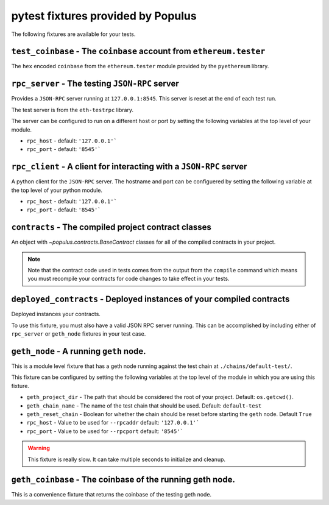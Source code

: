 pytest fixtures provided by Populus
=======================================

The following fixtures are available for your tests.

``test_coinbase`` - The ``coinbase`` account from ``ethereum.tester``
--------------------------------------------------------------------

The ``hex`` encoded ``coinbase`` from the ``ethereum.tester`` module
provided by the ``pyethereum`` library.


``rpc_server`` - The testing ``JSON-RPC`` server
------------------------------------------------

Provides a ``JSON-RPC`` server running at ``127.0.0.1:8545``.  This server is
reset at the end of each test run.

The test server is from the ``eth-testrpc`` library.

The server can be configured to run on a different host or port by setting the
following variables at the top level of your module.

* ``rpc_host`` - default: ``'127.0.0.1'```
* ``rpc_port`` - default: ``'8545'```


``rpc_client`` - A client for interacting with a ``JSON-RPC`` server
--------------------------------------------------------------------

A python client for the ``JSON-RPC`` server.  The hostname and port can be
configuered by setting the following variable at the top level of your python
module.

* ``rpc_host`` - default: ``'127.0.0.1'```
* ``rpc_port`` - default: ``'8545'```


``contracts`` - The compiled project contract classes
-----------------------------------------------------

An object with `~populus.contracts.BaseContract` classes for all of the
compiled contracts in your project.

.. note::

    Note that the contract code used in tests comes from the output from the
    ``compile`` command which means you must recompile your contracts for code
    changes to take effect in your tests.


``deployed_contracts`` - Deployed instances of your compiled contracts
----------------------------------------------------------------------

Deployed instances your contracts.

To use this fixture, you must also have a valid JSON RPC server running.  This
can be accomplished by including either of ``rpc_server`` or ``geth_node``
fixtures in your test case.


``geth_node`` - A running ``geth`` node.
----------------------------------------

This is a module level fixture that has a geth node running against the test
chain at ``./chains/default-test/``.

This fixture can be configured by setting the following variables at the top
level of the module in which you are using this fixture.

* ``geth_project_dir`` - The path that should be considered the root of your
  project.  Default: ``os.getcwd()``.
* ``geth_chain_name`` - The name of the test chain that should be used.
  Default: ``default-test``
* ``geth_reset_chain`` - Boolean for whether the chain should be reset before
  starting the ``geth`` node.  Default ``True``
* ``rpc_host`` - Value to be used for ``--rpcaddr`` default: ``'127.0.0.1'```
* ``rpc_port`` - Value to be used for ``--rpcport`` default: ``'8545'```

.. warning:: This fixture is really slow.  It can take multiple seconds to initialize and cleanup.


``geth_coinbase`` - The coinbase of the running geth node.
----------------------------------------------------------

This is a convenience fixture that returns the coinbase of the testing geth
node.
